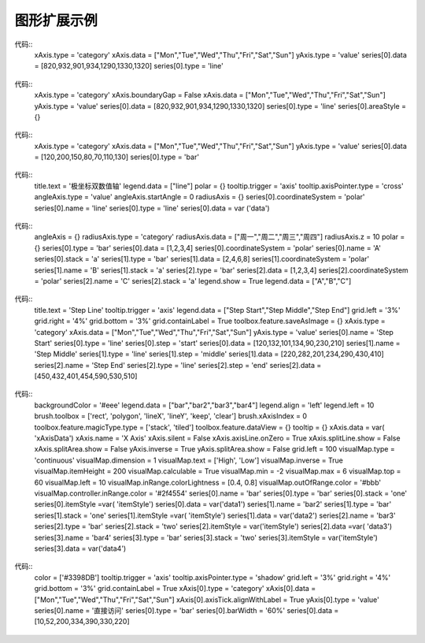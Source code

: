 
图形扩展示例
=========================
 
.. figure:: images/image001.png
   :scale: 80 %
   
代码::
	xAxis.type = 'category'
	xAxis.data = ["Mon","Tue","Wed","Thu","Fri","Sat","Sun"]
	yAxis.type = 'value'
	series[0].data = [820,932,901,934,1290,1330,1320]
	series[0].type = 'line'

.. figure:: images/image003.png
   :scale: 80 %   

代码::
	xAxis.type = 'category'
	xAxis.boundaryGap = False
	xAxis.data = ["Mon","Tue","Wed","Thu","Fri","Sat","Sun"]
	yAxis.type = 'value'
	series[0].data = [820,932,901,934,1290,1330,1320]
	series[0].type = 'line'
	series[0].areaStyle = {}

.. figure:: images/image005.png
   :scale: 80 %   

代码::
	xAxis.type = 'category'
	xAxis.data = ["Mon","Tue","Wed","Thu","Fri","Sat","Sun"]
	yAxis.type = 'value'
	series[0].data = [120,200,150,80,70,110,130]
	series[0].type = 'bar'

.. figure:: images/image007.png
   :scale: 80 %   

代码::   
	title.text = '极坐标双数值轴'
	legend.data = ["line"]
	polar = {}
	tooltip.trigger = 'axis'
	tooltip.axisPointer.type = 'cross'
	angleAxis.type = 'value'
	angleAxis.startAngle = 0
	radiusAxis = {}
	series[0].coordinateSystem = 'polar'
	series[0].name = 'line'
	series[0].type = 'line'
	series[0].data = var ('data')

.. figure:: images/image009.png
   :scale: 80 %   
 
代码::
	angleAxis = {}
	radiusAxis.type = 'category'
	radiusAxis.data = ["周一","周二","周三","周四"]
	radiusAxis.z = 10
	polar = {}
	series[0].type = 'bar'
	series[0].data = [1,2,3,4]
	series[0].coordinateSystem = 'polar'
	series[0].name = 'A'
	series[0].stack = 'a'
	series[1].type = 'bar'
	series[1].data = [2,4,6,8]
	series[1].coordinateSystem = 'polar'
	series[1].name = 'B'
	series[1].stack = 'a'
	series[2].type = 'bar'
	series[2].data = [1,2,3,4]
	series[2].coordinateSystem = 'polar'
	series[2].name = 'C'
	series[2].stack = 'a'
	legend.show = True
	legend.data = ["A","B","C"]

.. figure:: images/image011.png
   :scale: 80 %   

代码::   
	title.text = 'Step Line'
	tooltip.trigger = 'axis'
	legend.data = ["Step Start","Step Middle","Step End"]
	grid.left = '3%'
	grid.right = '4%'
	grid.bottom = '3%'
	grid.containLabel = True
	toolbox.feature.saveAsImage = {}
	xAxis.type = 'category'
	xAxis.data = ["Mon","Tue","Wed","Thu","Fri","Sat","Sun"]
	yAxis.type = 'value'
	series[0].name = 'Step Start'
	series[0].type = 'line'
	series[0].step = 'start'
	series[0].data = [120,132,101,134,90,230,210]
	series[1].name = 'Step Middle'
	series[1].type = 'line'
	series[1].step = 'middle'
	series[1].data = [220,282,201,234,290,430,410]
	series[2].name = 'Step End'
	series[2].type = 'line'
	series[2].step = 'end'
	series[2].data = [450,432,401,454,590,530,510]

.. figure:: images/image013.png
   :scale: 80 %   

代码::
	backgroundColor = '#eee'
	legend.data = ["bar","bar2","bar3","bar4"]
	legend.align = 'left'
	legend.left = 10
	brush.toolbox = ['rect', 'polygon', 'lineX', 'lineY', 'keep', 'clear']
	brush.xAxisIndex = 0
	toolbox.feature.magicType.type = ['stack', 'tiled']
	toolbox.feature.dataView = {}
	tooltip = {}
	xAxis.data = var( 'xAxisData')
	xAxis.name = 'X Axis'
	xAxis.silent = False
	xAxis.axisLine.onZero = True
	xAxis.splitLine.show = False
	xAxis.splitArea.show = False
	yAxis.inverse = True
	yAxis.splitArea.show = False
	grid.left = 100
	visualMap.type = 'continuous'
	visualMap.dimension = 1
	visualMap.text = ['High', 'Low']
	visualMap.inverse = True
	visualMap.itemHeight = 200
	visualMap.calculable = True
	visualMap.min = -2
	visualMap.max = 6
	visualMap.top = 60
	visualMap.left = 10
	visualMap.inRange.colorLightness = [0.4, 0.8]
	visualMap.outOfRange.color = '#bbb'
	visualMap.controller.inRange.color = '#2f4554'
	series[0].name = 'bar'
	series[0].type = 'bar'
	series[0].stack = 'one'
	series[0].itemStyle =var( 'itemStyle')
	series[0].data = var('data1')
	series[1].name = 'bar2'
	series[1].type = 'bar'
	series[1].stack = 'one'
	series[1].itemStyle =var( 'itemStyle')
	series[1].data = var('data2')
	series[2].name = 'bar3'
	series[2].type = 'bar'
	series[2].stack = 'two'
	series[2].itemStyle = var('itemStyle')
	series[2].data =var( 'data3')
	series[3].name = 'bar4'
	series[3].type = 'bar'
	series[3].stack = 'two'
	series[3].itemStyle = var('itemStyle')
	series[3].data = var('data4')

.. figure:: images/image015.png
   :scale: 80 %    

代码::
	color = ['#3398DB']
	tooltip.trigger = 'axis'
	tooltip.axisPointer.type = 'shadow'
	grid.left = '3%'
	grid.right = '4%'
	grid.bottom = '3%'
	grid.containLabel = True
	xAxis[0].type = 'category'
	xAxis[0].data = ["Mon","Tue","Wed","Thu","Fri","Sat","Sun"]
	xAxis[0].axisTick.alignWithLabel = True
	yAxis[0].type = 'value'
	series[0].name = '直接访问'
	series[0].type = 'bar'
	series[0].barWidth = '60%'
	series[0].data = [10,52,200,334,390,330,220]


.. figure:: images/image017.png
   :scale: 80 %   

 
.. figure:: images/image019.png
   :scale: 80 %   
 
     